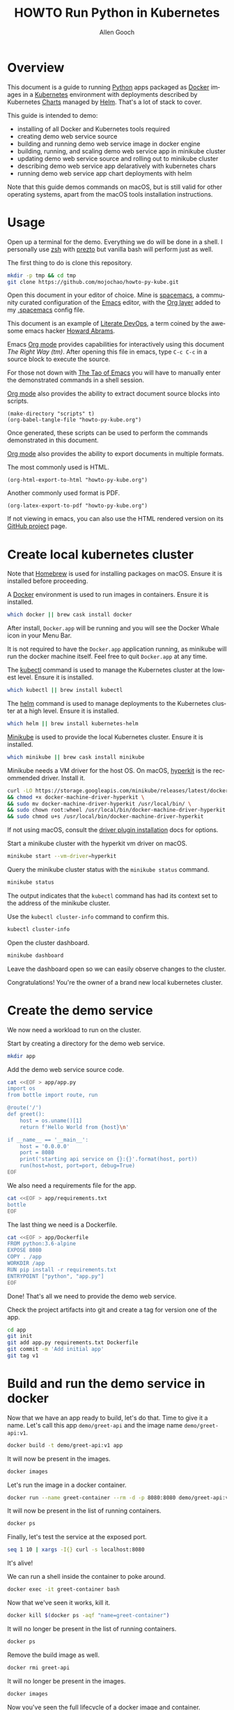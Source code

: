 #+TITLE: HOWTO Run Python in Kubernetes
#+AUTHOR: Allen Gooch
#+EMAIL: allen.gooch@gmail.com
#+EXPORT_SELECT_TAGS: export
#+EXPORT_EXCLUDE_TAGS: noexport
#+LANGUAGE: en
#+STARTUP: overview

* Overview
  
 This document is a guide to running [[https://www.python.org/][Python]] apps packaged as [[https://www.docker.com/what-docker][Docker]] images in a
 [[https://kubernetes.io/][Kubernetes]] environment with deployments described by Kubernetes [[https://github.com/kubernetes/charts][Charts]] managed
 by [[https://github.com/kubernetes/helm][Helm]].  That's a lot of stack to cover.

 This guide is intended to demo:
 - installing of all Docker and Kubernetes tools required
 - creating demo web service source
 - building and running demo web service image in docker engine
 - building, running, and scaling demo web service app in minikube cluster
 - updating demo web service source and rolling out to minikube cluster
 - describing demo web service app delaratively with kubernetes chars
 - running demo web service app chart deployments with helm

 Note that this guide demos commands on macOS, but is still valid for other 
 operating systems, apart from the macOS tools installation instructions.

* Usage

 Open up a terminal for the demo.  Everything we do will be done in a shell.
 I personally use [[http://www.zsh.org/][zsh]] with [[https://github.com/sorin-ionescu/prezto][prezto]] but vanilla bash will perform just as well.

 The first thing to do is clone this repository.

#+BEGIN_SRC sh
mkdir -p tmp && cd tmp
git clone https://github.com/mojochao/howto-py-kube.git
#+END_SRC

 Open this document in your editor of choice.  Mine is [[http://spacemacs.org/][spacemacs]], a community
 curated configuration of the [[https://www.gnu.org/software/emacs/][Emacs]] editor, with the [[http://spacemacs.org/layers/+emacs/org/README.html][Org layer]] added to my
 [[https://github.com/mojochao/dotfiles/blob/master/src/.spacemacs][.spacemacs]] config file. 

 This document is an example of [[http://howardism.org/Technical/Emacs/literate-devops.html][Literate DevOps]], a term coined by the awesome 
 emacs hacker [[http://www.howardism.org/][Howard Abrams]]. 

 Emacs [[https://orgmode.org][Org mode]] provides capabilities for interactively using this document 
 /The Right Way (tm)/.  After opening this file in emacs, type =C-c C-c= in a 
 source block to execute the source.

 For those not down with [[http://www.howardism.org/Technical/Emacs/tao-of-emacs.html][The Tao of Emacs]] you will have to manually enter the 
 demonstrated commands in a shell session.

 [[https://orgmode.org][Org mode]] also provides the ability to extract document source blocks into 
 scripts.

#+BEGIN_SRC elisp :results output
(make-directory "scripts" t)
(org-babel-tangle-file "howto-py-kube.org")
#+END_SRC

 Once generated, these scripts can be used to perform the commands demonstrated
 in this document.

 [[https://orgmode.org][Org mode]] also provides the ability to export documents in multiple formats.

 The most commonly used is HTML.

#+BEGIN_SRC elisp
(org-html-export-to-html "howto-py-kube.org")
#+END_SRC

 Another commonly used format is PDF.

#+BEGIN_SRC elisp
(org-latex-export-to-pdf "howto-py-kube.org")
#+END_SRC

 If not viewing in emacs, you can also use the HTML rendered version on its 
 [[https://github.com/mojochao/howto-py-kube][GitHub project]] page. 

* Create local kubernetes cluster
  
 Note that [[https://brew.sh/][Homebrew]] is used for installing packages on macOS.  Ensure it is
 installed before proceeding.

 A [[https://www.docker.com/docker][Docker]] environment is used to run images in containers. Ensure it is 
 installed.  

#+BEGIN_SRC sh :tangle scripts/create_kubes_macos.sh
which docker || brew cask install docker
#+END_SRC

 After install, =Docker.app= will be running and you will see the Docker Whale 
 icon in your Menu Bar.
  
 It is not required to have the =Docker.app= application running, as minikube
 will run the docker machine itself.  Feel free to quit =Docker.app= at any 
 time.

 The [[https://kubernetes.io/docs/reference/kubectl/overview][kubectl]] command is used to manage the Kubernetes cluster at the lowest
 level.  Ensure it is installed.

#+BEGIN_SRC sh :tangle scripts/create_kubes_macos.sh
which kubectl || brew install kubectl
#+END_SRC

 The [[https://docs.helm.sh/helm][helm]] command is used to manage deployments to the Kubernetes cluster at a
 high level.  Ensure it is installed.

#+BEGIN_SRC sh :tangle scripts/create_kubes_macos.sh
which helm || brew install kubernetes-helm
#+END_SRC

 [[https://kubernetes.io/docs/getting-started-guides/minikube/][Minikube]] is used to provide the local Kubernetes cluster.  Ensure it is 
 installed.

#+BEGIN_SRC sh :tangle scripts/create_kubes_macos.sh
which minikube || brew cask install minikube
#+END_SRC

 Minikube needs a VM driver for the host OS.  On macOS, [[https://github.com/kubernetes/minikube/blob/master/docs/drivers.md#hyperkit-driver][hyperkit]] is the 
 recommended driver.  Install it.

#+BEGIN_SRC sh :tangle scripts/create_kubes_macos.sh
curl -LO https://storage.googleapis.com/minikube/releases/latest/docker-machine-driver-hyperkit \
&& chmod +x docker-machine-driver-hyperkit \
&& sudo mv docker-machine-driver-hyperkit /usr/local/bin/ \
&& sudo chown root:wheel /usr/local/bin/docker-machine-driver-hyperkit \
&& sudo chmod u+s /usr/local/bin/docker-machine-driver-hyperkit
#+END_SRC

 If not using macOS, consult the [[https://github.com/kubernetes/minikube/blob/master/docs/drivers.md][driver plugin installation]] docs for options.

 Start a minikube cluster with the hyperkit vm driver on macOS.

#+BEGIN_SRC sh :tangle scripts/create_kubes_macos.sh
minikube start --vm-driver=hyperkit
#+END_SRC

 Query the minikube cluster status with the =minikube status= command.

#+BEGIN_SRC sh :tangle scripts/create_kubes_macos.sh
minikube status
#+END_SRC

 The output indicates that the =kubectl= command has had its context set to the
 address of the minikube cluster.

 Use the =kubectl cluster-info= command to confirm this.

#+BEGIN_SRC sh :tangle scripts/create_kubes_macos.sh
kubectl cluster-info
#+END_SRC

 Open the cluster dashboard.

#+BEGIN_SRC sh
minikube dashboard
#+END_SRC

 Leave the dashboard open so we can easily observe changes to the cluster.

 Congratulations!  You're the owner of a brand new local kubernetes cluster.

* Create the demo service

  We now need a workload to run on the cluster.

  Start by creating a directory for the demo web service.

#+BEGIN_SRC sh :tangle scripts/create_app.sh 
mkdir app
#+END_SRC

  Add the demo web service source code.

#+BEGIN_SRC sh :tangle scripts/create_app.sh 
cat <<EOF > app/app.py
import os
from bottle import route, run

@route('/')
def greet():
    host = os.uname()[1]
    return f'Hello World from {host}\n'

if __name__ == '__main__':
    host = '0.0.0.0'
    port = 8080
    print('starting api service on {}:{}'.format(host, port))
    run(host=host, port=port, debug=True)
EOF
#+END_SRC

  We also need a requirements file for the app.

#+BEGIN_SRC sh :tangle scripts/create_app.sh
cat <<EOF > app/requirements.txt
bottle
EOF
#+END_SRC

  The last thing we need is a Dockerfile.

#+BEGIN_SRC sh :tangle scripts/create_app.sh 
cat <<EOF > app/Dockerfile
FROM python:3.6-alpine
EXPOSE 8080
COPY . /app
WORKDIR /app
RUN pip install -r requirements.txt
ENTRYPOINT ["python", "app.py"]
EOF
#+END_SRC

  Done!  That's all we need to provide the demo web service.

  Check the project artifacts into git and create a tag for version one of the
  app.

#+BEGIN_SRC sh :results verbatim raw
cd app
git init
git add app.py requirements.txt Dockerfile
git commit -m 'Add initial app'
git tag v1
#+END_SRC

* Build and run the demo service in docker

 Now that we have an app ready to build, let's do that.  Time to give it a name.
 Let's call this app =demo/greet-api= and the image name =demo/greet-api:v1=.

#+BEGIN_SRC sh :results verbatim raw
docker build -t demo/greet-api:v1 app
#+END_SRC

 It will now be present in the images.

#+BEGIN_SRC sh :results verbatim raw
docker images
#+END_SRC

 Let's run the image in a docker container.

#+BEGIN_SRC sh :results verbatim raw
docker run --name greet-container --rm -d -p 8080:8080 demo/greet-api:v1
#+END_SRC

 It will now be present in the list of running containers.

#+BEGIN_SRC sh :results verbatim raw
docker ps
#+END_SRC

 Finally, let's test the service at the exposed port.

#+BEGIN_SRC sh :results verbatim raw
seq 1 10 | xargs -I{} curl -s localhost:8080
#+END_SRC

 It's alive!  

 We can run a shell inside the container to poke around.

#+BEGIN_SRC sh
docker exec -it greet-container bash
#+END_SRC

 Now that we've seen it works, kill it.

#+BEGIN_SRC sh :results verbatim raw
docker kill $(docker ps -aqf "name=greet-container")
#+END_SRC

 It will no longer be present in the list of running containers.

#+BEGIN_SRC sh :results verbatim raw
docker ps
#+END_SRC

 Remove the build image as well.

#+BEGIN_SRC sh :results verbatim raw
docker rmi greet-api
#+END_SRC
 
 It will no longer be present in the images.

#+BEGIN_SRC sh :results verbatim raw
docker images
#+END_SRC

 Now you've seen the full lifecycle of a docker image and container.

* Build and run the demo service in minikube
 
 Building for minikube means setting the docker engine to the one running inside
 the cluster.

 When you wish docker to use the minikube docker env, you can do this in a shell
 session.

#+BEGIN_SRC sh :results verbatim raw
eval $(minikube docker-env)
#+END_SRC

 When you no longer wish docker to use the minikube docker env, you can do 
 the same passing the =-u= option for uninstall.

#+BEGIN_SRC sh :results verbatim raw
eval $(minikube docker-env -u)
#+END_SRC

 Note that all =docker= commands below will demonstrate setting the minikube
 docker environment, as each source block is effectively a different shell
 session.  In practice, you would probably only do it at the beginning of your
 shell session.

 Let's use this knowledge to list the docker images in our cluster.

#+BEGIN_SRC sh :results verbatim raw
eval $(minikube docker-env) && docker images
#+END_SRC

 Now that we know how to configure docker to use minikube, we can buld our app
 image for the cluster.  This time let's build it with the =v1= tag.

#+BEGIN_SRC sh :results verbatim raw
eval $(minikube docker-env) && docker build -t demo/greet-api:v1 app
#+END_SRC

 It should now show up in the docker images list for the cluster.

#+BEGIN_SRC sh :results verbatim raw
eval $(minikube docker-env) && docker images
#+END_SRC

 Let's run the image in the cluster.
 
#+BEGIN_SRC sh :results verbatim raw
kubectl run greet --image=demo/greet-api:v1 --port=8080 --generator=run/v1
#+END_SRC

 The =--image= argument specifies the container image we want to run, and the
 =--port= option tells Kubernetes that our app is listening on port 8080.

 The =--generator= option is something that we will not typically use, as we
 will typically provide specs describing the Kubernetes resources we are using.
 This is just a shortcut for getting a workload running quickly.

 If you now look at your dashboard you will see a [[https://kubernetes.io/docs/concepts/workloads/controllers/replicationcontroller/][replication controller]] and a
 [[https://kubernetes.io/docs/concepts/workloads/pods/pod/][pod]] resource created.

 The created pod is not directly accessible to the outside world.  To enable 
 that we need to expose it as a load balanced service.

#+BEGIN_SRC sh :results verbatim raw
kubectl expose rc greet --type=LoadBalancer --name greet-http
#+END_SRC 

 If you look again at your dashboard you will see a [[https://kubernetes.io/docs/concepts/services-networking/service/][service]] resource created.

 Now we should be able to access it once we get its external IP address.

#+BEGIN_SRC sh :results verbatim raw
kubectl get svc 
#+END_SRC

 In a non-minikube cluster, the external IP address of the =greet-http= service
 would be displayed once established.  Notice that it says =<pending>=.  

 Since minikube is a single host, it doesn’t support LoadBalancer services, so
 the service will never get an external IP.  We can still access the service 
 through its external port, but we need to ask minikube for it.

#+BEGIN_SRC sh :results verbatim raw
minikube service greet-http --url
#+END_SRC

 Finally, let's test the service at the exposed port.

#+BEGIN_SRC sh :results verbatim raw
seq 1 10 | xargs -I{} curl -s $(minikube service greet-http --url)
#+END_SRC

 Time to scale this service.

#+BEGIN_SRC sh :results verbatim raw
kubectl scale rc greet --replicas=5
#+END_SRC

 And now we're scaled to five replicas.  Don't believe me?

#+BEGIN_SRC sh :results verbatim raw
seq 1 10 | xargs -I{} curl -s $(minikube service greet-http --url)
#+END_SRC

 Check your dashboard for further confirmation.

* Update the demo service
  
  Update the demo web service source code.

#+BEGIN_SRC sh :tangle scripts/update_app.sh 
cat <<EOF > app/app.py
import os
from bottle import request, route, run

@route('/')
def greet():
    host = os.uname()[1]
    name = request.query.name
    return 'Hello {name} from {host}\n'

if __name__ == '__main__':
    host = '0.0.0.0'
    port = 8080
    print('starting api service on {}:{}'.format(host, port))
    run(host=host, port=port, debug=True)
EOF
#+END_SRC

  Now we can pass a query param to indicate the name of the entity to greet.

  Let's commit it to our local repo so we address it by version name.

#+BEGIN_SRC sh
git add app/app.py
git ci -m 'Add name query param to greet endpoint'
git tag -m 'v2'
#+END_SRC

  Let's build the app image again and call this image =greet-api:v2=.

#+BEGIN_SRC sh
eval $(minikube docker-env) && docker build -t greet-api:v2 app
#+END_SRC

  It will now be present in the images.

#+BEGIN_SRC sh
eval $(minikube docker-env) && docker images
#+END_SRC

  We now need to update the deployment of the pods running our application.
  
  Grab the existing configuration first.

#+BEGIN_SRC sh 
kubectl get pod 

#+END_SRC

* Describe demo service deployments

* Manage demo service deployments
* Clean up
 
 We should clean up after ourselves.

#+NAME: clean_repo
#+BEGIN_SRC sh :tangle scripts/clean_repo.sh
rm -rf app scripts
rm -f *.html *.pdf *.tex
#+END_SRC

 And with that, we're done.  I hope you learned something.  I know I did.

